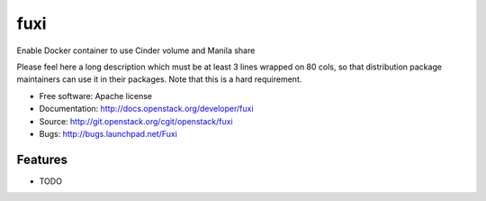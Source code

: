 ===============================
fuxi
===============================

Enable Docker container to use Cinder volume and Manila share

Please feel here a long description which must be at least 3 lines wrapped on
80 cols, so that distribution package maintainers can use it in their packages.
Note that this is a hard requirement.

* Free software: Apache license
* Documentation: http://docs.openstack.org/developer/fuxi
* Source: http://git.openstack.org/cgit/openstack/fuxi
* Bugs: http://bugs.launchpad.net/Fuxi

Features
--------

* TODO
